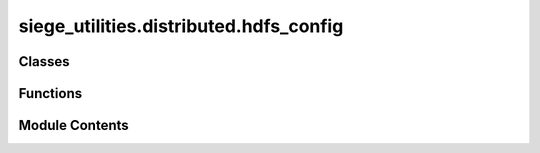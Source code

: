 siege_utilities.distributed.hdfs_config
=======================================

.. py:module:: siege_utilities.distributed.hdfs_config

.. autoapi-nested-parse::

   Abstract HDFS Configuration
   Configurable settings for HDFS operations - no hard-coded project dependencies



Classes
-------

.. autoapisummary::

   siege_utilities.distributed.hdfs_config.HDFSConfig


Functions
---------

.. autoapisummary::

   siege_utilities.distributed.hdfs_config.create_cluster_config
   siege_utilities.distributed.hdfs_config.create_geocoding_config
   siege_utilities.distributed.hdfs_config.create_hdfs_config
   siege_utilities.distributed.hdfs_config.create_local_config


Module Contents
---------------

.. py:class:: HDFSConfig

   Configuration class for HDFS operations


   .. py:method:: __post_init__()

      Set up defaults after initialization



   .. py:method:: get_cache_path(filename: str) -> pathlib.Path

      Get path for cache files



   .. py:method:: get_optimal_partitions() -> int

      Calculate optimal partitions for I/O heavy workloads



   .. py:method:: log_error(message: str)

      Log error message using configured function



   .. py:method:: log_info(message: str)

      Log info message using configured function



   .. py:attribute:: app_name
      :type:  str
      :value: 'SparkDistributedProcessing'



   .. py:attribute:: cache_directory
      :type:  Optional[str]
      :value: None



   .. py:attribute:: data_path
      :type:  Optional[str]
      :value: None



   .. py:attribute:: enable_sedona
      :type:  bool
      :value: True



   .. py:attribute:: executor_cores
      :type:  Optional[int]
      :value: None



   .. py:attribute:: executor_memory
      :type:  str
      :value: '2g'



   .. py:attribute:: force_sync
      :type:  bool
      :value: False



   .. py:attribute:: hash_func
      :type:  Optional[Callable[[str], str]]
      :value: None



   .. py:attribute:: hdfs_base_directory
      :type:  str
      :value: '/data/'



   .. py:attribute:: hdfs_copy_timeout
      :type:  int
      :value: 300



   .. py:attribute:: hdfs_timeout
      :type:  int
      :value: 10



   .. py:attribute:: heartbeat_interval
      :type:  str
      :value: '60s'



   .. py:attribute:: log_error_func
      :type:  Optional[Callable[[str], None]]
      :value: None



   .. py:attribute:: log_info_func
      :type:  Optional[Callable[[str], None]]
      :value: None



   .. py:attribute:: network_timeout
      :type:  str
      :value: '800s'



   .. py:attribute:: num_executors
      :type:  Optional[int]
      :value: None



   .. py:attribute:: quick_signature_func
      :type:  Optional[Callable[[str], str]]
      :value: None



   .. py:attribute:: spark_log_level
      :type:  str
      :value: 'WARN'



.. py:function:: create_cluster_config(data_path: str, **kwargs) -> HDFSConfig

   Create config optimized for cluster deployment


.. py:function:: create_geocoding_config(data_path: str, **kwargs) -> HDFSConfig

   Create config optimized for geocoding workloads


.. py:function:: create_hdfs_config(**kwargs) -> HDFSConfig

   Factory function to create HDFS configuration


.. py:function:: create_local_config(data_path: str, **kwargs) -> HDFSConfig

   Create config optimized for local development


